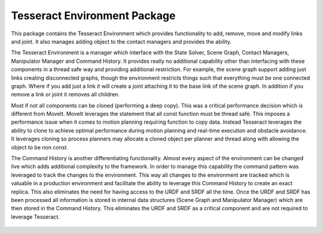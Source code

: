 *****************************
Tesseract Environment Package
*****************************

This package contains the Tesseract Environment which provides functionality to add,
remove, move and modify links and joint. It also manages adding object to the contact
managers and provides the ability.

The Tesseract Environment is a manager which interface with the State Solver, Scene Graph, Contact Managers, Manipulator Manager and Command History. It provides really no additional capability other than interfacing with these components in a thread safe way and providing additional restriction. For example, the scene graph support adding just links creating disconnected graphs, though the environment restricts things such that everything must be one connected graph. Where if you add just a link it will create a joint attaching it to the base link of the scene graph. In addition if you remove a link or joint it removes all children.

Most if not all components can be cloned (performing a deep copy). This was a critical performance decision which is different from MoveIt. MoveIt leverages the statement that all const function must be thread safe. This imposes a performance issue when it comes to motion planning  requiring function to copy data. Instead Tesseract leverages the ability to clone to achieve optimal performance during motion planning and real-time execution and obstacle avoidance. It leverages cloning so process planners may allocate a cloned object per planner and thread along with allowing the object to be non const.

The Command History is another differentiating functionality. Almost every aspect of the environment can be changed live which adds additional complexity to the framework. In order to manage this capability the command pattern was leveraged to track the changes to the environment. This way all changes to the environment are tracked which is valuable in a production environment and facilitate the ability to leverage this Command History to create an exact replica. This also eliminates the need for having access to the URDF and SRDF all the time. Once the URDF and SRDF has been processed all information is stored in internal data structures (Scene Graph and Manipulator Manager) which are then stored in the Command History. This eliminates the URDF and SRDF as a critical component and are not required to leverage Tesseract.

.. figure:: /_static/tesseract_environment_diagram.png
